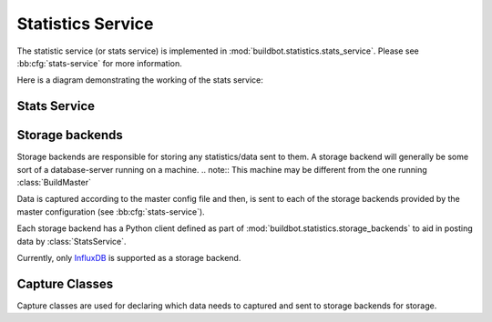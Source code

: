 .. _stats-service:

Statistics Service
==================

The statistic service (or stats service) is implemented in :mod:`buildbot.statistics.stats_service`.
Please see :bb:cfg:`stats-service` for more information.

Here is a diagram demonstrating the working of the stats service:

.. image:: _images/stats-service.png

Stats Service
-------------

.. py:class:: buildbot.statistics.stats_service.StatsService

   An instance of this class functions as a :class:`BuildbotService`.
   The instance of the running service is initialized in the master configuration file (see :bb:cfg:`stats-service` for more information).
   The running service is accessible everywhere in Buildbot via the :class:`BuildMaster`.
   The service is available at ``self.master.namedServices['<service-name>']``.
   It takes the following initialization arguments:

   ``storage_backends``
     A list of storage backends.
     These are instance of subclasses of :class:`StatsStorageBase`.
   ``name``
     (str) The name of this service.
     This name can be used to access the running instance of this service using ``self.master.namedServices[name]``.

   Please see :bb:cfg:`stats-service` for examples.

   .. py:method:: checkConfig(self, storage_backends)

      ``storage_backends``
        A list of storage backends.

      This method is called automatically to verify that the list of storage backends contains instances of subclasses of :class:`StatsStorageBase`.

   .. py:method:: reconfigService(self, storage_backends)

      ``storage_backends``
        A list of storage backends.

      This method is called automatically to reconfigure the running service.

   .. py:method:: registerConsumers(self)

      Internal method for this class called to register all consumers (methods from Capture classes) to the MQ layer.

   .. py:method:: stopService(self)

      Internal method for this class to stop the stats service and clean up.

   .. py:method:: removeConsumers(self)

      Internal method for this class to stop and remove consumers from the MQ layer.

   .. py:method:: yieldMetricsValue(self, data_name, post_data, buildid)

      ``data_name``
        (str) The name of the data being sent or storage.
      ``post_data``
        A dictionary of key value pair that is sent for storage.
      ``buildid``
        The integer build id of the current build.
        Obtainable in all ``BuildSteps``.

      This method should be called to post data that is not generated and stored as build-data in the database.
      This method generates the ``stats-yield-data`` event to the mq layer which is then consumed in :py:class:`postData`.

.. _storage-backend:

Storage backends
----------------

Storage backends are responsible for storing any statistics/data sent to them.
A storage backend will generally be some sort of a database-server running on a machine.
.. note:: This machine may be different from the one running :class:`BuildMaster`

Data is captured according to the master config file and then, is sent to each of the storage backends provided by the master configuration (see :bb:cfg:`stats-service`).

Each storage backend has a Python client defined as part of :mod:`buildbot.statistics.storage_backends` to aid in posting data by :class:`StatsService`.

Currently, only `InfluxDB`_ is supported as a storage backend.

.. py:class:: buildbot.statistis.storage_backends.base.StatsStorageBase

   A abstract class for all storage services.
   It cannot be directly initialized - it would raise a ``TypeError`` otherwise.

   .. py:method:: thd_postStatsValue(self, post_data, series_name, context)

      ``post_data``
        A dict of key-value pairs that is sent for storage.
        The keys of this dict can be thought of as columns in a database and the value is the data stored for that column.
      ``series_name``
        (str) The name of the time-series for this statistic.
      ``context``
        (Optional) Any other contextual information about the data.
        It is a dict of key-value pairs.

      An abstract method that needs to be implemented by every child class of this class.
      Not doing so will result result in a ``TypeError`` when starting Buildbot.

.. py:class:: buildbot.statistics.storage_backends.influxdb_client.InfluxStorageService

   `InfluxDB`_ is a distributed, time series database that employs a key-value pair storage system.

   This class is a Buildbot client to the InfluxDB storage backend.
   It is available in the configuration as ``statistics.InfluxStorageService``.
   It takes the following initialization arguments:

   ``url``
     (str) The URL where the service is running.
   ``port``
     (int) The port on which the service is listening.
   ``user``
     (str) Username of a InfluxDB user.
   ``password``
     (str) Password for ``user``.
   ``db``
     (str) The name of database to be used.
   ``captures``
     A list of instances of subclasses of :py:class:`Capture`.
     This tells which stats are to be stored in this storage backend.
   ``name=None``
     (Optional) (str) The name of this storage backend.

   .. py:method:: thd_postStatsValue(self, post_data, series_name, context={})

      ``post_data``
        A dict of key-value pairs that is sent for storage.
        The keys of this dict can be thought of as columns in a database and the value is the data stored for that column.
      ``series_name``
        (str) The name of the time-series for this statistic.
      ``context``
        (Optional) Any other contextual information about the data.
        It is a dict of key-value pairs.

      This method constructs a dictionary of data to be sent to InfluxDB in the proper format and sends the data to the influxDB instance.

.. _InfluxDB: https://influxdata.com/time-series-platform/influxdb/

Capture Classes
---------------

Capture classes are used for declaring which data needs to captured and sent to storage backends for storage.

.. py:class:: buildbot.statistics.capture.Capture

   This is the abstract base class for all capture classes.
   Not to be used directly.
   Initlized with the following parameters:

   ``routingKey``
     (tuple) The routing key to be used by :class:`StatsService` to register consumers to the MQ layer for the subclass of this class.
   ``callback``
     The callback registered with the MQ layer for the consumer of a subclass of this class.
     Each subclass must provide a default callback for this purpose.

   .. py:method:: _defaultContext(self, msg):

      A method for providing default context to the storage backends.

   .. py:method:: consume(self, routingKey, msg):

      This is an abstract method - each subclass of this class should implement its own consume method.
      If not, then the subclass can't be instantiated.
      The consume method, when called (from the mq layer), receives the following arguments:

      ``routingKey``
        The routing key which was registered to the MQ layer.
        Same as the ``routingKey`` provided to instantiate this class.
      ``msg``
        The message that was sent by the producer.

   .. py:method:: _store(self, post_data, series_name, context):

      This is an abstract method of this class.
      It must be implemented by all subclasses of this class.
      It takes the following arguments:

      ``post_data``
        (dict) The key-value pair being sent to the storage backend.
      ``series_name``
        (str) The name of the series to which this data is stored.
      ``context``
        (dict) Any additional information pertaining to data being sent.

.. py:class:: buildbot.statistics.capture.CapturePropertyBase

   This is a base class for both :class:`CaptureProperty` and :class:`CapturePropertyAllBuilders` and abstracts away much of the common functionality between the two classes.
   Cannot be initialized directly as it contains an abstract method and raises ``TypeError`` if tried.
   It is initialized with the following arguments:

   ``property_name``
     (str) The name of property needed to be recorded as a statistic.
     This can be a regular expression if ``regex=True`` (see below).
   ``callback=None``
     The callback function that is used by ``CaptureProperty.consumer`` to post-process data before formatting it and sending it to the appropriate storage backends.
     A default callback needs to be prois provided for this.

     The default callback:

       .. py:function:: default_callback(props, property_name)

       It returns property value for ``property_name``.
       It receives the following arguments:

       ``props``
         A dictionary of all build properties.
       ``property_name``
         (str) Name of the build property to return.

   ``regex=False``
     If this is set to ``True``, then the property name can be a regular expression.
     All properties matching this regular expression will be sent for storage.

   .. py:method:: consume(self, routingKey, msg)

      The consumer for all CaptureProperty classes described below.
      This method filters out the correct properties as per the configuration file and sends those properties for storage.
      The subclasses of this method do not need to implement this method as it takes care of all the functionality itself.
      See :class:`Capture` for more information.

   .. py:method:: _builder_name_matches(self, builder_info):

      This is an abstract method and needs to be implemented by all subclasses of this class.
      This is a helper method to the ``consume`` method mentioned above.
      It checks whether a builder is allowed to send properties to the storage backend according to the configuration file.
      It takes one argument:

      ``builder_info``
        (dict) The dictionary returned by the data API containing the builder information.

.. py:class:: buildbot.statistics.capture.CaptureProperty

   The capture class for capturing build properties.
   It is available in the configuration as ``statistics.CaptureProperty``

   It takes the following arguments:

   ``builder_name``
     (str) The name of builder in which the property is recorded.
   ``property_name``
     (str) The name of property needed to be recorded as a statistic.
   ``callback=None``
     The callback function that is used by ``CaptureProperty.consumer`` to post-process data before formatting it and sending it to the appropriate storage backends.
     A default callback is provided for this (see :class:`CapturePropertyBase` for more information).
   ``regex=False``
     If this is set to ``True``, then the property name can be a regular expression.
     All properties matching this regular expression will be sent for storage.

   .. py:method:: _builder_name_matches(self, builder_info)

      See :class:`CapturePropertyBase` for more information on this method.

.. py:class:: buildbot.statistics.capture.CapturePropertyAllBuilders

   The capture class to use for capturing build properties on all builders.
   It is available in the configuration as ``statistics.CaptureProperty``

   It takes the following arguments:

   ``property_name``
     (str) The name of property needed to be recorded as a statistic.
   ``callback=None``
     The callback function that is used by ``CaptureProperty.consumer`` to post-process data before formatting it and sending it to the appropriate storage backends.
     A default callback is provided for this (see :class:`CapturePropertyBase` for more information).
   ``regex=False``
     If this is set to ``True``, then the property name can be a regular expression.
     All properties matching this regular expression will be sent for storage.

   .. py:method:: _builder_name_matches(self, builder_info)

      See :class:`CapturePropertyBase` for more information on this method.

.. py:class:: buildbot.statistics.capture.CaptureBuildTimes

   A base class for all Capture classes that deal with build times (start/end/duration).
   Not to be used directly.
   Initialized with:

   ``builder_name``
     (str) The name of builder whose times are to be recorded.
   ``callback``
     The callback function that is used by subclass of this class to post-process data before formatting it and sending it to the appropriate storage backends.
     A default callback is provided for this.
     Each subclass must provide a default callback that is used in initialization of this class should the user not provide a callback.

   .. py:method:: consume(self, routingKey, msg)

      The consumer for all subclasses of this class.
      See :class:`Capture` for more information.
      .. note:: This consumer requires all subclasses to implement:

      ``self._time_type`` (property)
        A string used as a key in ``post_data`` sent to storage services.
      ``self._retValParams(msg)`` (method)
        A method that takes in the ``msg`` this consumer gets and returns a list of arguments for the capture callback.

   .. py:method:: _retValParams(self, msg)

      This is an abstract method which needs to be implemented by subclasses.
      This method needs to return a list of parameters that will be passed to the ``callback`` function.
      See individual build ``CaptureBuild*`` classes for more information.

   .. py:method:: _err_msg(self, build_data, builder_name)

      A helper method that returns an error message for the ``consume`` method.

   .. py:method:: _builder_name_matches(self, builder_info)

      This is an abstract method and needs to be implemented by all subclasses of this class.
      This is a helper method to the ``consume`` method mentioned above.
      It checks whether a builder is allowed to send build times to the storage backend according to the configuration file.
      It takes one argument:

      ``builder_info``
        (dict) The dictionary returned by the data API containing the builder information.

.. py:class:: buildbot.statistics.capture.CaptureBuildStartTime

   A capture class for capturing build start times.
   It takes the following arguments:

   ``builder_name``
     (str) The name of builder whose times are to be recorded.
   ``callback=None``
     The callback function for this class.
     See :class:`CaptureBuildTimes` for more information.

     The default callback:

        .. py:function:: default_callback(start_time)

        It returns the start time in ISO format.
        It takes one argument:

        ``start_time``
          A python datetime object that denotes the build start time.

   .. py:method:: _retValParams(self, msg)

      Returns a list containing one Python datetime object (start time) from ``msg`` dictionary.

   .. py:method:: _builder_name_matches(self, builder_info)

      See :class:`CaptureBuildTimes` for more information on this method.

.. py:class:: buildbot.statistics.capture.CaptureBuildStartTimeAllBuilders

   A capture class for capturing build start times from all builders.
   It is a subclass of :class:`CaptureBuildStartTime`.
   It takes the following arguments:

   ``callback=None``
     The callback function for this class.
     See :class:`CaptureBuildTimes` for more information.

     The default callback:

        See ``CaptureBuildStartTime.__init__`` for the definition.

   .. py:method:: _builder_name_matches(self, builder_info)

      See :class:`CaptureBuildTimes` for more information on this method.

.. py:class:: buildbot.statistics.capture.CaptureBuildEndTime

   A capture class for capturing build end times.
   Takes the following arguments:

   ``builder_name``
     (str) The name of builder whose times are to be recorded.
   ``callback=None``
     The callback function for this class.
     See :class:`CaptureBuildTimes` for more information.

     The default callback:

        .. py:function:: default_callback(end_time)

        It returns the end time in ISO format.
        It takes one argument:

        ``end_time``
          A python datetime object that denotes the build end time.

   .. py:method:: _retValParams(self, msg)

   Returns a list containing two Python datetime object (start time and end time) from ``msg`` dictionary.

   .. py:method:: _builder_name_matches(self, builder_info)

      See :class:`CaptureBuildTimes` for more information on this method.

.. py:class:: buildbot.statistics.capture.CaptureBuildEndTimeAllBuilders

   A capture class for capturing build end times from all builders.
   It is a subclass of :class:`CaptureBuildEndTime`.
   It takes the following arguments:

   ``callback=None``
     The callback function for this class.
     See :class:`CaptureBuildTimes` for more information.

     The default callback:

        See ``CaptureBuildEndTime.__init__`` for the definition.

   .. py:method:: _builder_name_matches(self, builder_info)

      See :class:`CaptureBuildTimes` for more information on this method.

.. py:class:: buildbot.statistics.capture.CaptureBuildDuration

   A capture class for capturing build duration.
   Takes the following arguments:

   ``builder_name``
     (str) The name of builder whose times are to be recorded.
   ``report_in='seconds'``
     Can be one of three: ``'seconds'``, ``'minutes'``, or ``'hours'``.
     This is the units in which the build time will be reported.
   ``callback=None``
     The callback function for this class.
     See :class:`CaptureBuildTimes` for more information.

     The default callback:

        .. py:function:: default_callback(start_time, end_time)

        It returns the duration of the build as per the ``report_in`` argument.
        It receives the following arguments:

        ``start_time``
          A python datetime object that denotes the build start time.
        ``end_time``
          A python datetime object that denotes the build end time.

   .. py:method:: _retValParams(self, msg)

   Returns a list containing one Python datetime object (end time) from ``msg`` dictionary.

   .. py:method:: _builder_name_matches(self, builder_info)

      See :class:`CaptureBuildTimes` for more information on this method.

.. py:class:: buildbot.statistics.capture.CaptureBuildDurationAllBuilders

   A capture class for capturing build durations from all builders.
   It is a subclass of :class:`CaptureBuildDuration`.
   It takes the following arguments:

   ``callback=None``
     The callback function for this class.
     See :class:`CaptureBuildTimes` for more.

     The default callback:

        See ``CaptureBuildDuration.__init__`` for the definition.

   .. py:method:: _builder_name_matches(self, builder_info)

      See :class:`CaptureBuildTimes` for more information on this method.

.. py:class:: buildbot.statistics.capture.CaptureDataBase

   This is a base class for both :class:`CaptureData` and :class:`CaptureDataAllBuilders` and abstracts away much of the common functionality between the two classes.
   Cannot be initialized directly as it contains an abstract method and raises ``TypeError`` if tried.
   It is initialized with the following arguments:

   ``data_name``
     (str) The name of data to be captured.
     Same as in :meth:`yieldMetricsValue`.
   ``callback=None``
     The callback function for this class.

     The default callback:

        The default callback takes a value ``x`` and return it without changing.
        As such, ``x`` itself acts as the ``post_data`` sent to the storage backends.

   .. py:method:: consume(self, routingKey, msg)

      The consumer for this class.
      See :class:`Capture` for more.

   .. py:method:: _builder_name_matches(self, builder_info)

      This is an abstract method and needs to be implemented by all subclasses of this class.
      This is a helper method to the ``consume`` method mentioned above.
      It checks whether a builder is allowed to send properties to the storage backend according to the configuration file.
      It takes one argument:

      ``builder_info``
        (dict) The dictionary returned by the data API containing the builder information.

.. py:class:: buildbot.statistics.capture.CaptureData

   A capture class for capturing arbitrary data that is not stored as build-data.
   See :meth:`yieldMetricsValue` for more.
   Takes the following arguments for initialization:

   ``data_name``
     (str) The name of data to be captured.
     Same as in :meth:`yieldMetricsValue`.
   ``builder_name``
     (str) The name of the builder on which the data is captured.
   ``callback=None``
     The callback function for this class.

     The default callback:

        See :class:`CaptureDataBase` of definition.

   .. py:method:: _builder_name_matches(self, builder_info)

      See :class:`CaptureDataBase` for more information on this method.

.. py:class:: buildbot.statistics.capture.CaptureDataAllBuilders

   A capture class to capture arbitrary data on all builders.
   See :meth:`yieldMetricsValue` for more.
   It takes the following arguments:

   ``data_name``
     (str) The name of data to be captured.
     Same as in :meth:`yieldMetricsValue`.
   ``callback=None``
     The callback function for this class.

   .. py:method:: _builder_name_matches(self, builder_info)

      See :class:`CaptureDataBase` for more information on this method.
